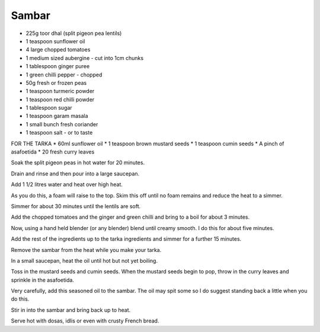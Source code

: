 Sambar
------

* 225g toor dhal (split pigeon pea lentils)
* 1 teaspoon sunflower oil
* 4 large chopped tomatoes
* 1 medium sized aubergine - cut into 1cm chunks
* 1 tablespoon ginger puree
* 1 green chilli pepper - chopped
* 50g fresh or frozen peas
* 1 teaspoon turmeric powder
* 1 teaspoon red chilli powder
* 1 tablespoon sugar
* 1 teaspoon garam masala
* 1 small bunch fresh coriander
* 1 teaspoon salt - or to taste

FOR THE TARKA
* 60ml sunflower oil
* 1 teaspoon brown mustard seeds
* 1 teaspoon cumin seeds
* A pinch of asafoetida
* 20 fresh curry leaves

Soak the split pigeon peas in hot water for 20 minutes.

Drain and rinse and then pour into a large saucepan.

Add 1 1/2 litres water and heat over high heat.

As you do this, a foam will raise to the top. Skim this off until no foam
remains and reduce the heat to a simmer.

Simmer for about 30 minutes until the lentils are soft.

Add the chopped tomatoes and the ginger and green chilli and bring to a boil
for about 3 minutes.

Now, using a hand held blender (or any blender) blend until creamy smooth. I do
this for about five minutes.

Add the rest of the ingredients up to the tarka ingredients and simmer for a
further 15 minutes.

Remove the sambar from the heat while you make your tarka.

In a small saucepan, heat the oil until hot but not yet boiling.

Toss in the mustard seeds and cumin seeds. When the mustard seeds begin to pop,
throw in the curry leaves and sprinkle in the asafoetida.

Very carefully, add this seasoned oil to the sambar. The oil may spit some so I
do suggest standing back a little when you do this.

Stir in into the sambar and bring back up to heat.

Serve hot with dosas, idlis or even with crusty French bread.
